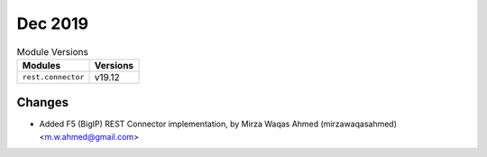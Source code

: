 Dec 2019
========

.. csv-table:: Module Versions
    :header: "Modules", "Versions"

        ``rest.connector``, v19.12

Changes
-------

- Added F5 (BigIP) REST Connector implementation, by Mirza Waqas Ahmed (mirzawaqasahmed) <m.w.ahmed@gmail.com>

